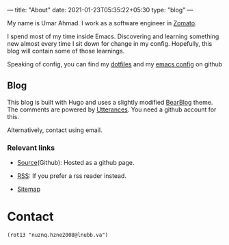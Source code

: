---
title: "About"
date: 2021-01-23T05:35:22+05:30
type: "blog"
---

[[https://avatars.githubusercontent.com/u/3756804?s=250&u=59ad23af3c347e0d7eef9af35c55c6b157ff9527&v=4.png]]

My name is Umar Ahmad. I work as a software engineer in [[https://www.zomato.com][Zomato]].

I spend most of my time inside Emacs. Discovering and learning something new almost every time I sit down for change in my config.
Hopefully, this blog will contain some of those learnings.

Speaking of config, you can find my [[https://github.com/Gleek/dotfiles][dotfiles]] and my [[https://github.com/Gleek/emacs.d][emacs config]] on github


** Blog

This blog is built with Hugo and uses a slightly modified [[https://github.com/janraasch/hugo-bearblog][BearBlog]] theme.
The comments are powered by [[https://utteranc.es/][Utterances]]. You need a github account for this.

Alternatively, contact using email.

*** Relevant links

- [[https://github.com/Gleek/gleek.github.io/][Source]](Github): Hosted as a github page.

- [[/index.xml][RSS]]: If you prefer a rss reader instead.

- [[/sitemap.xml][Sitemap]]

* Contact

=(rot13 "nuznq.hzne2008@lnubb.va")=
